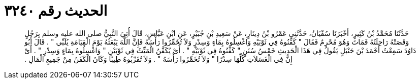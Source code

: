 
= الحديث رقم ٣٢٤٠

[quote.hadith]
حَدَّثَنَا مُحَمَّدُ بْنُ كَثِيرٍ، أَخْبَرَنَا سُفْيَانُ، حَدَّثَنِي عَمْرُو بْنُ دِينَارٍ، عَنْ سَعِيدِ بْنِ جُبَيْرٍ، عَنِ ابْنِ عَبَّاسٍ، قَالَ أُتِيَ النَّبِيُّ صلى الله عليه وسلم بِرَجُلٍ وَقَصَتْهُ رَاحِلَتُهُ فَمَاتَ وَهُوَ مُحْرِمٌ فَقَالَ ‏"‏ كَفِّنُوهُ فِي ثَوْبَيْهِ وَاغْسِلُوهُ بِمَاءٍ وَسِدْرٍ وَلاَ تُخَمِّرُوا رَأْسَهُ فَإِنَّ اللَّهَ يَبْعَثُهُ يَوْمَ الْقِيَامَةِ يُلَبِّي ‏"‏ ‏.‏ قَالَ أَبُو دَاوُدَ سَمِعْتُ أَحْمَدَ بْنَ حَنْبَلٍ يَقُولُ فِي هَذَا الْحَدِيثِ خَمْسُ سُنَنٍ ‏"‏ كَفِّنُوهُ فِي ثَوْبَيْهِ ‏"‏ ‏.‏ أَىْ يُكَفَّنُ الْمَيِّتُ فِي ثَوْبَيْنِ ‏"‏ وَاغْسِلُوهُ بِمَاءٍ وَسِدْرٍ ‏"‏ ‏.‏ أَىْ إِنَّ فِي الْغَسَلاَتِ كُلِّهَا سِدْرًا ‏"‏ وَلاَ تُخَمِّرُوا رَأْسَهُ ‏"‏ ‏.‏ وَلاَ تُقَرِّبُوهُ طِيبًا وَكَانَ الْكَفَنُ مِنْ جَمِيعِ الْمَالِ ‏.‏